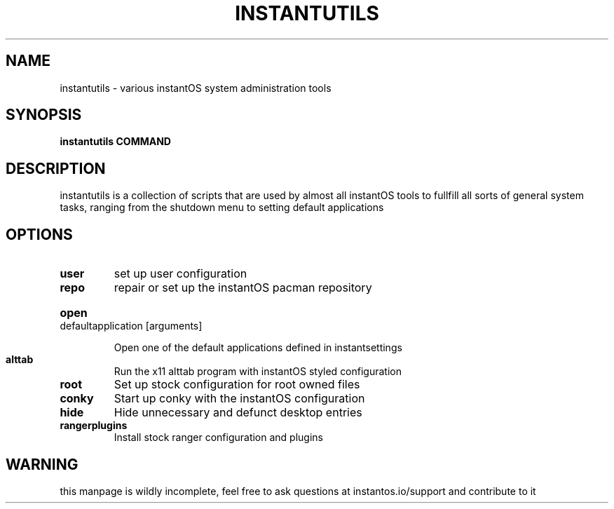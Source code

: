.TH INSTANTUTILS 1 2021-06-05 GNU

.SH NAME
instantutils \- various instantOS system administration tools

.SH SYNOPSIS
.B instantutils
\fBCOMMAND\fR

.SH DESCRIPTION

instantutils is a collection of scripts that are used by almost all instantOS
tools to fullfill all sorts of general system tasks, ranging from the shutdown
menu to setting default applications

.SH OPTIONS
.TP
.BR user
set up user configuration
.TP
.BR repo
repair or set up the instantOS pacman repository
.HP
\fBopen\fR defaultapplication [arguments]
.IP
Open one of the default applications defined in instantsettings
.TP
.BR alttab
Run the x11 alttab program with instantOS styled configuration
.TP
.BR root
Set up stock configuration for root owned files
.TP
.BR conky
Start up conky with the instantOS configuration
.TP
.BR hide
Hide unnecessary and defunct desktop entries
.TP
.BR rangerplugins
Install stock ranger configuration and plugins

.SH WARNING

this manpage is wildly incomplete, feel free to ask questions at
instantos.io/support and contribute to it
